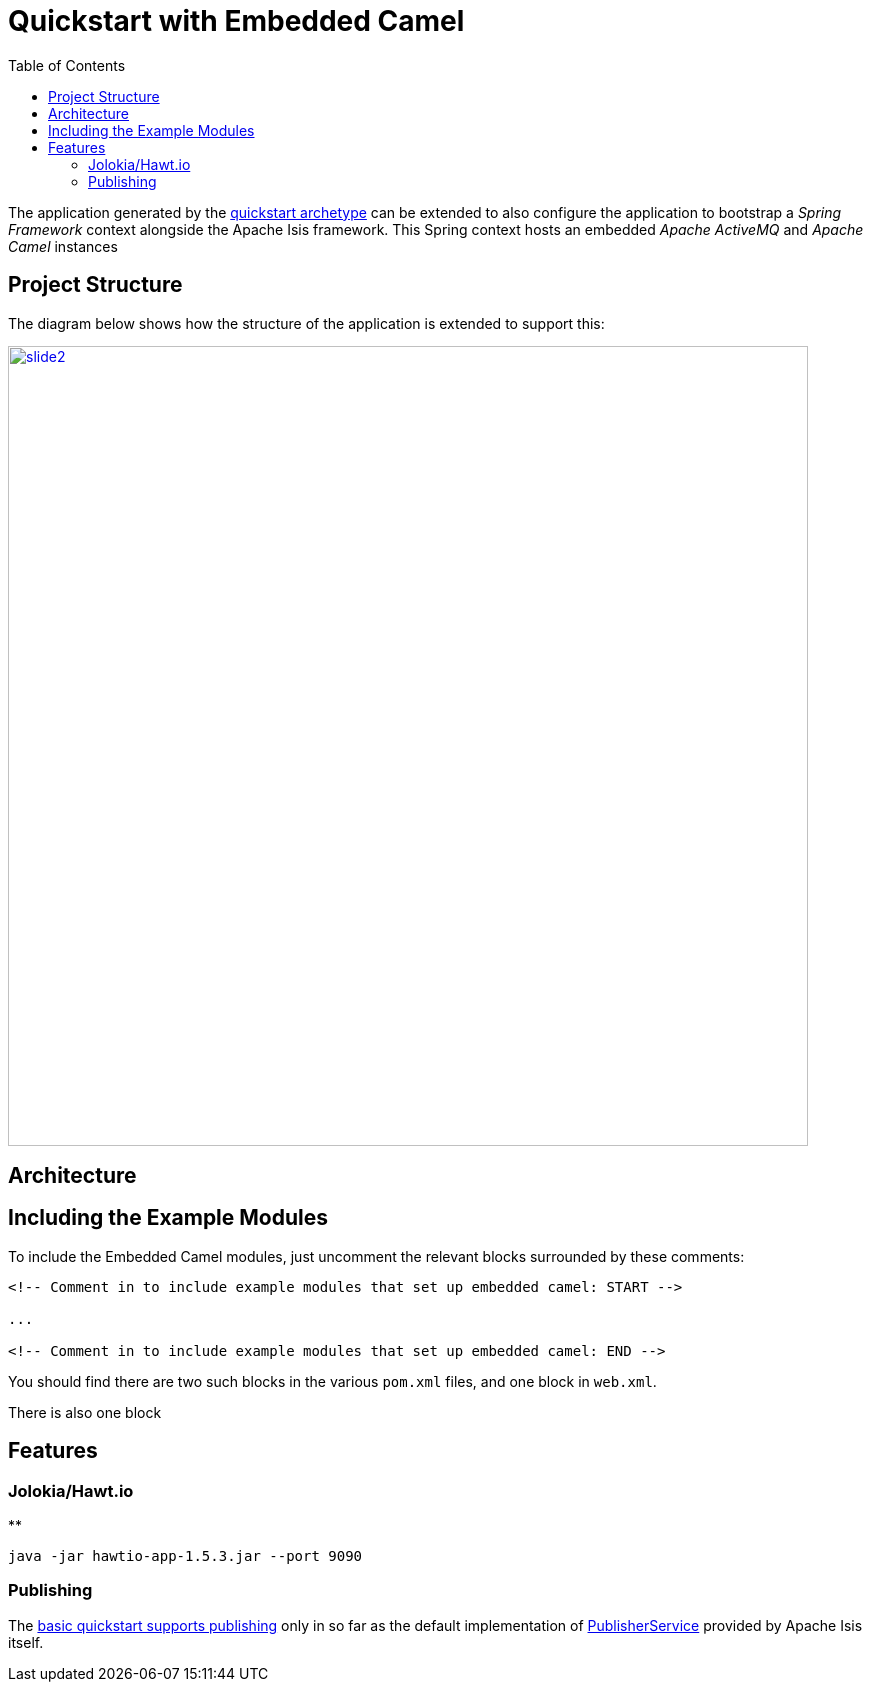[[quickstart-with-embedded-camel]]
= Quickstart with Embedded Camel
:_basedir: ../../
:_imagesdir: _images/
:toc:
:generate_pdf:


The application generated by the xref:quickstart.adoc#[quickstart archetype] can be extended to also configure the application to bootstrap a _Spring Framework_ context alongside the Apache Isis framework.
This Spring context hosts an embedded _Apache ActiveMQ_ and _Apache Camel_ instances



[[__quickstart-with-embedded-camel_project-structure]]
== Project Structure

The diagram below shows how the structure of the application is extended to support this:


image::{_imagesdir}project-structure/module-dependencies/slide2.png[width="800px",link="{_imagesdir}project-structure/module-dependencies/slide2.png"]



== Architecture


[[__quickstart-with-embedded-camel_including-the-example-modules]]
== Including the Example Modules




To include the Embedded Camel modules, just uncomment the relevant blocks surrounded by these comments:

[source,xml]
----
<!-- Comment in to include example modules that set up embedded camel: START -->

...

<!-- Comment in to include example modules that set up embedded camel: END -->
----

You should find there are two such blocks in the various `pom.xml` files, and one block in `web.xml`.

There is also one block




[[__quickstart-with-embedded-camel_features]]
== Features


[[__quickstart-with-embedded-camel_features_jolokia-hawtio]]
=== Jolokia/Hawt.io

**


    java -jar hawtio-app-1.5.3.jar --port 9090


[[__quickstart-with-embedded-camel_features_publishing]]
=== Publishing

The xref:xref:quickstart.adoc#__quickstart_features_publishing[basic quickstart supports publishing] only in so far as the default  implementation of link:http://isis.apache.org/guides/rgsvc/rgsvc.html#_rgsvc_persistence-layer-spi_PublisherService[PublisherService] provided by Apache Isis itself.




